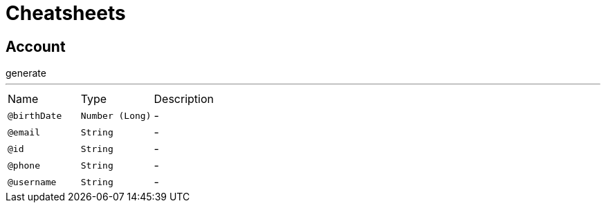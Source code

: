 = Cheatsheets

[[Account]]
== Account

++++
 generate
++++
'''

[cols=">25%,25%,50%"]
[frame="topbot"]
|===
^|Name | Type ^| Description
|[[birthDate]]`@birthDate`|`Number (Long)`|-
|[[email]]`@email`|`String`|-
|[[id]]`@id`|`String`|-
|[[phone]]`@phone`|`String`|-
|[[username]]`@username`|`String`|-
|===

